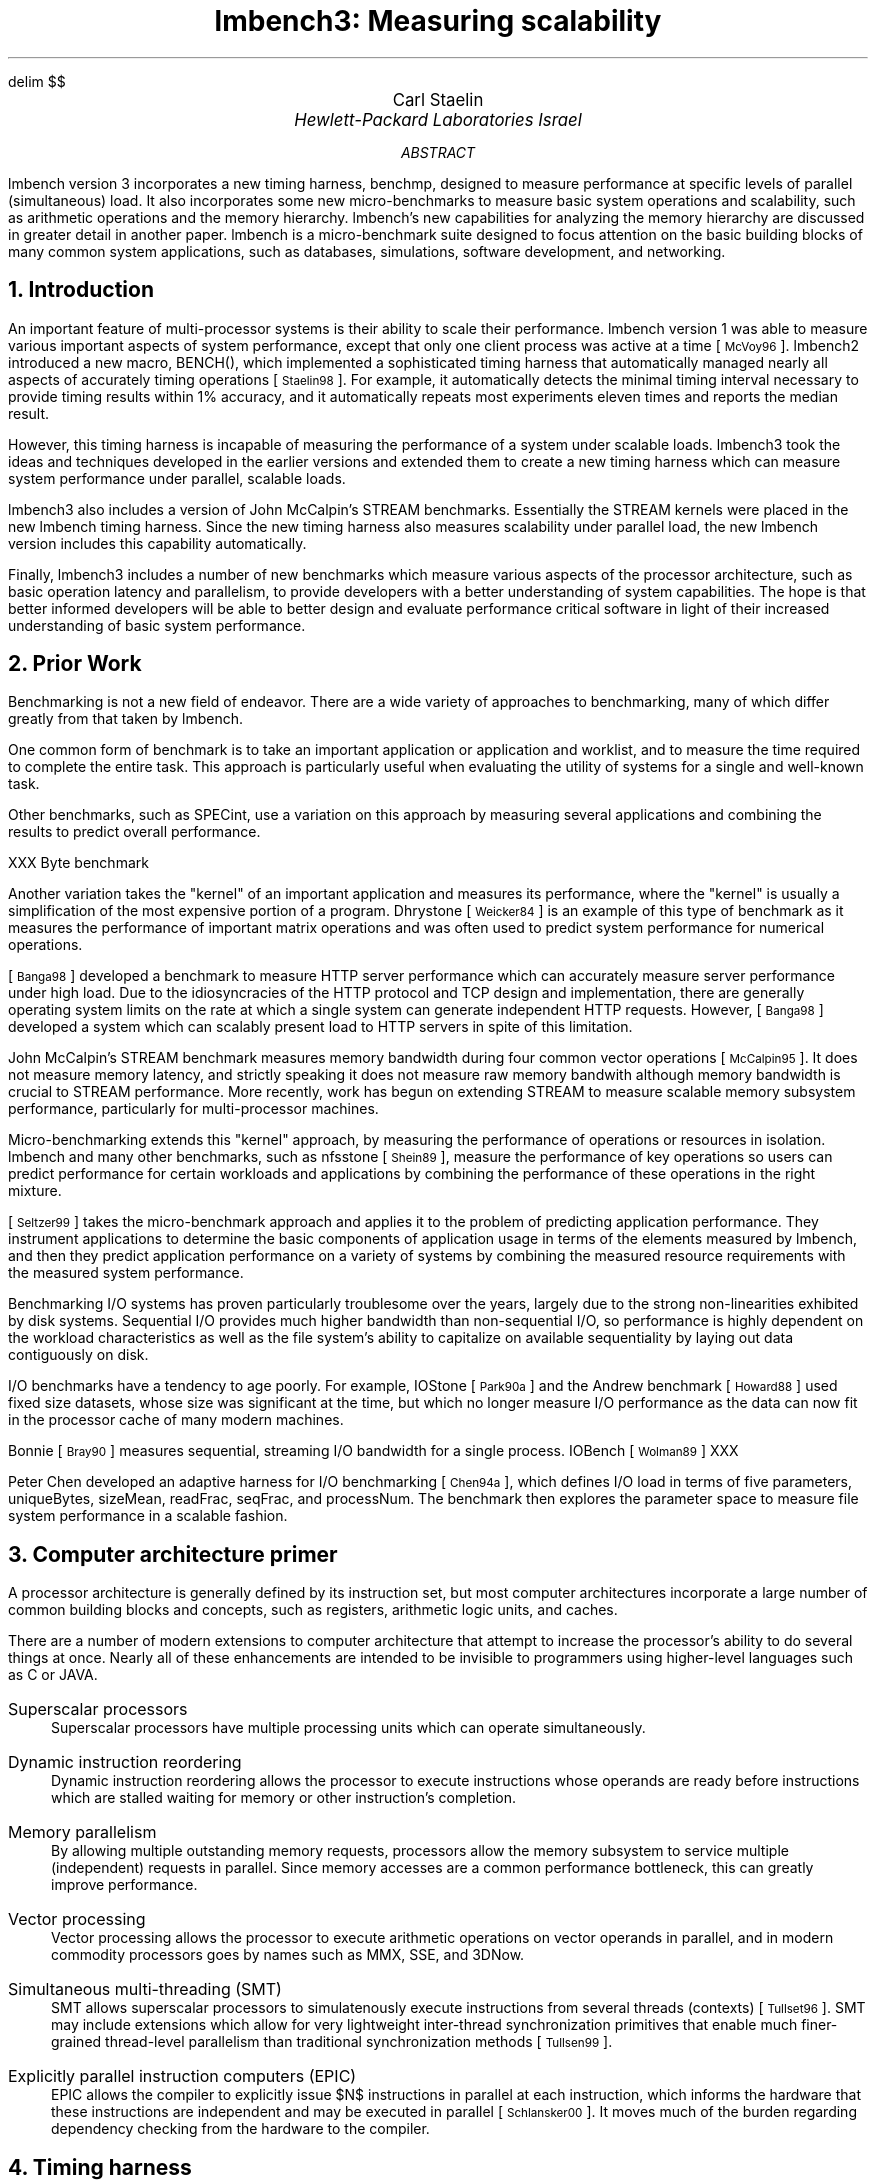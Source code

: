 .\" This document is GNU groff -mgs -t -p -R -s
.\" It will not print with normal troffs, it uses groff features, in particular,
.\" long names for registers & strings.
.\" Deal with it and use groff - it makes things portable.
.\"
.\" $X$ xroff -mgs -t -p -R -s $file
.\" $tty$ groff -mgs -t -p -R -s $file | colcrt - | more
.\" $lpr$ groff -mgs -t -p -R -s $file > ${file}.lpr
.VARPS
.\" Define a page top that looks cool
.\" HELLO CARL!  To turn this off, s/PT/oldPT/
.de draftPT
.\" .tl '\fBDRAFT\fP'Printed \\*(DY'\fBDRAFT\fP'
..
.de lmPT
.if \\n%>1 \{\
.	sp -.1i
.	ps 14
.	ft 3
.	nr big 24
.	nr space \\w'XXX'
.	nr titlewid \\w'\\*[title]'
.	nr barwid (\\n[LL]-(\\n[titlewid]+(2*\\n[space])))/2
.	ds ln \\l'\\n[barwid]u'\\h'-\\n[barwid]u'\v'-.25'
.	ds bar \\s(\\n[big]\\*(ln\\*(ln\\*(ln\\*(ln\\*(ln\v'1.25'\\h'\\n[barwid]u'\\s0
.	ce 1
\\*[bar]\h'\\n[space]u'\v'-.15'\\*[title]\v'.15'\h'\\n[space]u'\\*[bar]
.	ps
.	sp -.70
.	ps 12
\\l'\\n[LL]u'
.	ft
.	ps
.\}
..
.\" Define a page bottom that looks cool
.\" HELLO CARL!  To turn this off, s/BT/oldBT/
.de draftBT
.\" .tl '\fBDRAFT\fP'Page %'\fBDRAFT\fP'
..
.de lmBT
.	ps 9
\v'-1'\\l'\\n(LLu'
.	sp -1
.	tl '\(co 2001 \\*[author]'\\*(DY'%'
.	ps
..
.de SP
.	if t .sp .5
.	if n .sp 1
..
.de BU
.	SP
.	ne 2
\(bu\ 
.	if \\n[.$] \fB\\$1\fP\\$2
..
.nr FIGURE 0
.nr TABLE 0
.nr SMALL .25i
.de TSTART
.	KF
.	if \\n[.$] \s(24\\l'\\n[pg@colw]u'\s0
.	ps -1
.	vs -1
..
.de TEND
.	ps +1
.	vs +1
.	if \\n[.$]=2 \{\
.	sp -.5
\s(24\\l'\\n[pg@colw]u'\s0 \}
.	sp .25
.	nr TABLE \\n[TABLE]+1
.	ce 1
\fBTable \\n[TABLE].\ \ \\$1\fP
.	SP
.	KE
..
.de FEND
.	ps +1
.	vs +1
.	if \\n[.$]=2 \{\
.	sp -.5
\s(24\\l'\\n[pg@colw]u'\s0 \}
.	sp .25
.	nr FIGURE \\n[FIGURE]+1
.	ce 1
\fBFigure \\n[FIGURE].\ \ \\$1\fP
.	SP
.	KE
..
.\" Configuration
.nr PI 3n
.nr HM 1i
.nr FM 1i
.nr PO 1i
.if t .po 1i
.nr LL 6.5i
.if n .nr PO 0i
.if n .nr LL 7.5i
.nr PS 10
.nr VS \n(PS+1
.ds title Measuring scalability
.ds author Carl Staelin
.ds lmbench \f(CWlmbench\fP
.ds lmbench2 \f(CWlmbench2\fP
.ds lmbench3 \f(CWlmbench3\fP
.ds lmdd  \f(CWlmdd\fP
.ds bcopy \f(CWbcopy\fP
.ds connect \f(CWconnect\fP
.ds execlp  \f(CWexeclp\fP
.ds exit \f(CWexit\fP
.ds fork \f(CWfork\fP
.ds gcc \f(CWgcc\fP
.ds getpid \f(CWgetpid\fP
.ds getpid \f(CWgetpid\fP
.ds gettimeofday \f(CWgettimeofday\fP
.ds kill \f(CWkill\fP
.ds memmove \f(CWmemmove\fP
.ds mmap \f(CWmmap\fP
.ds popen  \f(CWpopen\fP
.ds read \f(CWread\fP
.ds stream \f(CWstream\fP
.ds system  \f(CWsystem\fP
.ds uiomove \f(CWuiomove\fP
.ds write \f(CWwrite\fP
.ds yield  \f(CWyield\fP
.ds select  \f(CWselect\fP
.ds benchmp  \f(CWbenchmp\fP
.ds mhz  \f(CWmhz\fP
.ds lat_ops  \f(CWlat_ops\fP
.ds lat_connect  \f(CWlat_connect\fP
.ds par_ops  \f(CWpar_ops\fP
.\" References stuff
.de RN  \"Reference Name: .RN $1 -- prints the reference prettily
.\" [\s-2\\$1\s+2]\\$2
[\s-1\\$1\s0]\\$2
..
.\" .R1
.\" sort A+DT
.\" database references
.\" label-in-text
.\" label A.nD.y-2
.\" bracket-label \*([. \*(.] ", "
.\" .R2
.EQ
delim $$
.EN
.TL
\s(14lmbench3: Measuring scalability\s0
.AU
\s+2\fR\*[author]\fP\s0
.AI
\fI\s+2Hewlett-Packard Laboratories Israel\s0\fP
.SP
.AB
\*[lmbench] version 3 incorporates a new timing harness,
benchmp, designed to measure performance at specific levels 
of parallel (simultaneous) load.  It also incorporates some
new micro-benchmarks to measure basic system operations
and scalability, such as arithmetic operations and the
memory hierarchy.
.\" .SP
\*[lmbench]'s new capabilities for analyzing the memory 
hierarchy are discussed in greater detail in another 
paper.
.\" .SP
\*[lmbench] is a micro-benchmark suite designed to focus
attention on the basic building blocks of many
common system applications, such as databases, simulations, 
software development, and networking.  
.AE
.if t .MC 3.05i
.NH 1
Introduction
.LP
An important feature of multi-processor systems is their
ability to scale their performance.  \*[lmbench] version
1 was able to measure various important aspects of 
system performance, except that only one client process
was active at a time
.RN McVoy96 .
\*[lmbench2] introduced a new macro, BENCH(), which
implemented a sophisticated timing harness that
automatically managed nearly all aspects of accurately
timing operations
.RN Staelin98 .
For example, it automatically
detects the minimal timing interval necessary to 
provide timing results within 1% accuracy, and it
automatically repeats most experiments eleven times
and reports the median result.
.LP
However, this timing harness is incapable of measuring
the performance of a system under scalable loads.  
\*[lmbench3] took the ideas and techniques
developed in the earlier versions and extended them
to create a new timing harness which can measure
system performance under parallel, scalable loads.
.LP
\*[lmbench3] also includes a version of John 
McCalpin's STREAM benchmarks.  Essentially the STREAM 
kernels were placed in the new \*[lmbench] timing harness.
Since the new timing harness also measures scalability
under parallel load, the new \*[lmbench] version
includes this capability automatically.  
.LP
Finally, \*[lmbench3] includes a number of new
benchmarks which measure various aspects of the
processor architecture, such as basic operation
latency and parallelism, to provide developers
with a better understanding of system capabilities.
The hope is that better informed developers will
be able to better design and evaluate performance
critical software in light of their increased
understanding of basic system performance.
.NH 1
Prior Work
.LP
Benchmarking is not a new field of endeavor.
There are a wide variety of approaches to 
benchmarking, many of which differ greatly
from that taken by \*[lmbench].  
.LP
One common form of benchmark is to take an
important application or application and
worklist, and to measure the time required
to complete the entire task.  
This approach is particularly useful when 
evaluating the utility of systems for a 
single and well-known task.
.LP
Other benchmarks, such as SPECint, use a
variation on this approach by measuring
several applications and combining the
results to predict overall performance.
.LP
XXX Byte benchmark
.LP
Another variation takes the "kernel" of
an important application and measures its
performance, where the "kernel" is usually
a simplification of the most expensive
portion of a program.  
Dhrystone 
.RN Weicker84
is an example of this type of
benchmark as it measures the performance
of important matrix operations and was often
used to predict system performance for
numerical operations.
.LP
.RN Banga98
developed a benchmark to measure HTTP server
performance which can accurately measure
server performance under high load.
Due to the idiosyncracies of the HTTP protocol 
and TCP design and implementation, there are 
generally operating system limits on the rate 
at which a single system can generate 
independent HTTP requests.  
However, 
.RN Banga98
developed a system which can scalably present
load to HTTP servers in spite of this limitation.
.LP
John McCalpin's STREAM benchmark measures
memory bandwidth during four common vector
operations
.RN McCalpin95 .
It does not measure memory latency, and
strictly speaking it does not measure raw
memory bandwith although memory bandwidth
is crucial to STREAM performance.
More recently, work has begun on extending
STREAM to measure scalable memory subsystem
performance, particularly for multi-processor
machines.
.LP
Micro-benchmarking extends this "kernel" 
approach, by measuring the performance
of operations or resources in isolation.
\*[lmbench] and many other benchmarks, such 
as nfsstone
.RN Shein89 ,
measure the performance of key operations so 
users can predict performance for certain 
workloads and applications by combining the 
performance of these operations in the right 
mixture.
.LP
.RN Seltzer99
takes the micro-benchmark approach and applies
it to the problem of predicting application
performance. 
They instrument applications to determine the
basic components of application usage in terms
of the elements measured by \*[lmbench], and
then they predict application performance on
a variety of systems by combining the measured
resource requirements with the measured system
performance.
.LP
Benchmarking I/O systems has proven particularly
troublesome over the years, largely due to the
strong non-linearities exhibited by disk systems.
Sequential I/O provides much higher bandwidth
than non-sequential I/O, so performance is 
highly dependent on the workload characteristics
as well as the file system's ability to 
capitalize on available sequentiality by
laying out data contiguously on disk.
.LP
I/O benchmarks have a tendency to age poorly.
For example, IOStone
.RN Park90a 
and the Andrew benchmark
.RN Howard88
used fixed size datasets, whose size was
significant at the time, but which no longer
measure I/O performance as the data can now
fit in the processor cache of many modern
machines.
.LP
Bonnie
.RN Bray90
measures sequential, streaming I/O bandwidth
for a single process.  
IOBench
.RN Wolman89
XXX
.LP
Peter Chen developed an adaptive harness for
I/O benchmarking
.RN Chen94a ,
which defines I/O load in terms of five parameters,
uniqueBytes, sizeMean, readFrac, seqFrac, and
processNum.  The benchmark then explores the
parameter space to measure file system performance
in a scalable fashion.
.NH 1
Computer architecture primer
.LP
A processor architecture is generally defined by its
instruction set, but most computer architectures
incorporate a large number of common building blocks
and concepts, such as registers, arithmetic logic
units, and caches.
.LP
There are a number of modern extensions to computer
architecture that attempt to increase the processor's
ability to do several things at once.  Nearly all of
these enhancements are intended to be invisible to
programmers using higher-level languages such as
C or JAVA.
.IP "Superscalar processors"
Superscalar processors have multiple processing
units which can operate simultaneously.  
.IP "Dynamic instruction reordering"
Dynamic instruction reordering allows the processor
to execute instructions whose operands are ready
before instructions which are stalled waiting for
memory or other instruction's completion.
.IP "Memory parallelism"
By allowing multiple outstanding memory requests,
processors allow the memory subsystem to service
multiple (independent) requests in parallel. 
Since memory accesses are a common performance
bottleneck, this can greatly improve performance.
.IP "Vector processing"
Vector processing allows the processor to execute
arithmetic operations on vector operands in 
parallel, and in modern commodity processors goes
by names such as MMX, SSE, and 3DNow.
.IP "Simultaneous multi-threading (SMT)"
SMT allows superscalar processors to simulatenously
execute instructions from several threads (contexts)
.RN Tullset96 .
SMT may include extensions which allow for very
lightweight inter-thread synchronization primitives
that enable much finer-grained thread-level 
parallelism than traditional synchronization
methods
.RN Tullsen99 .
.IP "Explicitly parallel instruction computers (EPIC)"
EPIC allows the compiler to explicitly issue $N$
instructions in parallel at each instruction, which
informs the hardware that these instructions are
independent and may be executed in parallel
.RN Schlansker00 .
It moves much of the burden regarding dependency
checking from the hardware to the compiler.
.NH 1
Timing harness
.LP
The first, and most crucial element in extending
\*[lmbench2] so that it could measure scalable
performance, was to develop a new timing harness
that could accurately measure performance for
any given load.
Once this was done, then each benchmark would
be migrated to the new timing harness.
.LP
Developing an accurate timing harness with a
valid experimental design is more difficult 
than is generally supposed.
Many programs incorporate elementary timing
harnesses which may suffer from one or more
defects, such as insufficient care taken to
ensure that the benchmarked operation is run
long enough to ensure that the error introduced 
by the clock resolution is insignificant.
The basic elements of a good timing harness
are discussed in 
.RN Staelin98 .
.LP
The new timing harness must also collect and process
the timing results from all the child processes so
that it can report the representative performance.
It currently reports the median performance over
all timing intervals from all child processes.  It
might perhaps be argued that it should report the
median of the medians.
.LP
Most of the benchmarks now accept a "-P <parallelism>"
flag, and the timing harness does the right thing to
try and measure parallel application performance.
.NH 2
Coordination
.LP
However, developing a timing harness that
correctly manages $N$ processes and accurately
measures system performance over those same
$N$ processes is significantly more difficult
because of the asynchronous nature of the
distributed programming problem.
.LP
In essence, the new timing harness needs to create
$N$ jobs, and measure the average performance of the
target subsystem while all $N$ jobs are running.  This
is a standard problem for parallel and distributed
programming, and involves starting the child
processes and then stepping through a handshaking
process to ensure that all children have started
executing the benchmarked operation before any child
starts taking measurements.
Table 1 shows the various steps taken by the timing
harness.
.TSTART 1
.TS
box tab (/) allbox expand ;
c c
l l .
Parent/Child
T{
running the benchmark with P==1 to get a 
baseline estimate of performance.  The
timing interval is auto-scaled to the system
gettimeofday() clock resolution so this is 
usually quite fast.  
T}/
T{
compute the number of iterations required for 
a single benchmark to run for one second.  
During the timing intervals each child will 
repeat the benchmark this number of times.
T}
T{
start up P child processes
T}/T{
run benchmark operation for a little while
T}
T{
wait for P "ready" signals
T}/T{
send a "ready" signal
T}
T{
[sleep for "warmup" microseconds]
T}/T{
run benchmark operation while polling for a "go" signal
T}
T{
send "go" signal to P children
T}/T{
begin timing benchmark operation
T}
T{
wait for P "done" signals
T}/T{
send a "done" signal
T}
T{
for each child, send "results" signal and gather results
T}/T{
run benchmark operation while polling for a "results" signal
T}
T{
collate results
T}/T{
send timing results and wait for "exit" signal
T}
T{
send "exit" signal
T}/T{
exit
T}
.TE
.TEND "Timing harness sequencing"
.LP
This convoluted system is designed to accomplish a number
of goals:
.IP 1.
during any timing interval of any child it is
guaranteed that all other child processes are
also running the benchmark
.IP 2.
the timing intervals are long enough to average
out most transient OS scheduler affects
.NH 2
Accuracy
.LP
The new timing harness also needs to ensure that the 
timing intervals are long enough for the results to 
be representative.  The previous timing harness assumed
that only single process results were important, and
it was able to use timing intervals as short as
possible while ensuring that errors introduced by
the clock resolution were negligible.  
In many instances this meant that the timing intervals 
were smaller than a single scheduler time slice.  
The new timing harness must run benchmarked items 
long enough to ensure that timing intervals are longer
than a single scheduler time slice.
Otherwise, you can get results which are complete nonsense.  
For example, running several copies of an \*[lmbench2] 
benchmark on a uni-processor machine will often report 
that the performance with $N$ jobs running in parallel 
is equivalent to the performance with a single job running!\**
.FS
This was discovered by someone who naively attempted
to parallelize \*[lmbench2] in this fashion, and I
received a note from the dismayed developer describing
the failed experiment.
.FE
.LP
In addition, since the timing intervals now have to be
longer than a single scheduler time slice, they also
need to be long enough so that a single scheduler time
slice is insignificant compared to the timing interval.
Otherwise the timing results can be dramatically 
affected by small variations in the scheduler's
behavior.
.NH 2
Resource consumption
.LP
One important design goal was that resource consumption
be constant with respect to the number of child
processes.  
This is why the harness uses shared pipes to communicate
with the children, rather than having a separate set of
pipes to communicate with each child.
An early design of the system utilized a pair of pipes
per child for communication and synchronization between
the master and slave processes.  However, as the number
of child processes grew, the fraction of system 
resources consumed by the harness grew and the additional
system overhead could start to interfere with the accuracy 
of the measurements.
.LP
Additionally, if the master has to poll (\*[select])
$N$ pipes, then the system overhead of that operation
also scales with the number of children.  
.NH 2
Pipe atomicity
.LP
Since all communication between the master process and
the slave (child) processes is done via a set of shared
pipes, we have to ensure that we never have a situation
where the message can be garbled by the intermingling
of two separate messages from two separate children.
This is ensured by either using pipe operations that
are guaranteed to be atomic on all machines, or by
coordinating between processes so that at most one
process is writing at a time.
.LP
The atomicity guarantees are provided by having each
client communicate synchronization states in one-byte 
messages.  For example, the signals from the master
to each child are one-byte messages, so each child
only reads a single byte from the pipe.  Similarly,
the responses from the children back to the master
are also one-byte messages.  In this way no child
can receive partial messages, and no message can
be interleaved with any other message.
.LP
However, using this design means that we need to
have a separate pipe for each \fIbarrier\fR in
the process, so the master uses three pipes to
send messages to the children, namely: \fIstart_signal\fR,
\fIresult_signal\fR, and \fIexit_signal\fR.
If a single pipe was used for all three barrier events,
then it is possible for a child to miss a signal,
or if the signal is encoded into the message, 
then it is possible for a child to infinite loop
pulling a signal off the pipe, recognizing that
it has already received that signal so that it
needs to push it back into the pipe, and then
then re-receiving the same message it just re-sent.
.LP
However, all children share a single pipe to send
data back to the master process.  Usually the
messages on this pipe are single-byte signals,
such as \fIready\fR or \fIdone\fR.  However, the
timing data results need to be sent from the
children to the master and they are (much) larger
than a single-byte message.  In this case, the
timing harness sends a single-byte message on
the \fIresult_signal\fR channel, which can be
received by at most one child process.  This
child then knows that it has sole ownership of
the response pipe, and it writes its entire 
set of timing results to this pipe.  Once the
master has received all of the timing results
from a single child, it sends the next one-byte
message on the \fIresult_signal\fR channel to
gather the next set of timing results.
.NH 2
Benchmark initialization
.LP
By allowing the benchmark to specify an
initialization routine that is run in the
child processes, the new timing harness
allows benchmarks to do either or both
global initializations that are shared
by all children and specific per-child
initializations that are done independently
by each child.
Global initialization is done in the
master process before the \*[benchmp] 
harness is called, so the state is 
preserved across the \*[fork] operations.
Per-child initialization is done inside
the \*[benchmp] harness by the optional
initialization routine and is done after
the \*[fork] operation.
.LP
Similarly, each benchmark is allowed to
specify a cleanup routine that is run by
the child processes just before exiting.
This allows the benchmark routines to
release any resources that they may have
used during the benchmark.
Most system resources would be automatically
released on process exit, such as file
descriptors and shared memory segments,
but some resources such as temporary files
might need to be explicitly released by
the benchmark.
.NH 2
Scheduler transients
.LP
Particularly on multi-processor systems, side-effects
of process migration can dramatically affect program 
runtimes.  For example, if the processes are all
initially assigned to the same processor as the parent
process, and the timing is done before the scheduler
migrates the processes to other available processors,
then the system performance will appear to be that of
a uniprocessor.  Similarly, if the scheduler is
over-enthusiastic about re-assigning processes to
processors, then performance will be worse than
necessary because the processes will keep encountering
cold caches and will pay exhorbitant memory access
costs.
.LP
The first case is a scheduler transient, and users
may not want to measure such transient phenomena
if their primary interest is in predicting performance
for long-running programs.  Conversely, that same
user would be extraordinarily interested in the
second phenomena.  The harness was designed to
allow users to specify that the benchmarked processes
are run for long enough to (hopefully) get the
scheduler past the transient startup phase, so it
can measure the steady-state behavior.
.NH 1
Interface
.LP
Unfortunately we had to move away from the
macro-based timing harness used in \*[lmbench2] 
and migrate to a function-based system.  
.LP
The new interface looks like:
.DS
typedef void (*bench_f)(uint64 iterations, 
			void* cookie);
typedef void (*support_f)(void* cookie);

extern void benchmp(support_f initialize,
		bench_f benchmark,
		support_f cleanup,
		int enough,
		int parallel,
		int warmup,
		int repetitions,
		void* cookie);
.DE
.LP
A brief description of the parameters:
.IP \fIenough\fR
Enough can be used to ensure that a timing interval is at
least 'enough' microseconds in duration.  For most benchmarks
this should be zero, but some benchmarks have to run for more
time due to startup effects or other strange behavior.
.IP \fIparallel\fR
is simply the number of instances of the benchmark
that will be run in parallel on the system.  
.IP \fIwarmup\fR
can be used to force the benchmark to run for warmup
microseconds before the system starts making timing measurements.
Note that it is a lower bound, not a fixed value, since it
is simply the time that the parent sleeps after receiving the
last "ready" signal from each child (and before it sends 
the "go" signal to the children).  
.IP \fIrepetitions\fR
is the number of times the experiment should
be repeated.  The default is eleven.
.IP \fIcookie\fR
is a pointer that can be used by the benchmark
writer to pass in configuration information, such as buffer
size or other parameters needed by the inner loop.  
In \*[lmbench3] it is generally used to point
to a structure containing the relevant configuration
information.
.LP
To write a simple benchmark for getppid() all you would need
to do is:
.DS
void
benchmark_getppid(uint64 iterations, 
			void* cookie)
{
	while (iterations-- > 0) {
		getppid();
	}
}
.DE
.LP
and then somewhere in your program you might call:
.DS
benchmp(NULL, benchmark_getppid, NULL, 
	0, 1, 0, NULL);
micro("getppid", get_n());
.DE
.LP
A more complex example which has "state" and uses the 
initialization and cleanup capabilities might look something
like this:
.DS
struct bcopy_state {
	int len;
	char* src;
	char* dst;
};
.DE
.DS
void
initialize_bcopy(void* cookie)
{
	struct bcopy_state* state = 
		(struct bcopy_state*)cookie;

	state->src = valloc(state->len);
	state->dst = valloc(state->len);

	bzero(src, state->len);
	bzero(src, state->len);
}
.DE
.DS
void
benchmark_bcopy(uint64 iterations, 
		void* cookie)
{
	struct bcopy_state* state = 
		(struct bcopy_state*)cookie;

	while (iterations-- > 0) {
		bcopy(state->src, 
		      state->dst, state->len);
	}
}
.DE
.DS
void
cleanup_bcopy(void* cookie)
{
	struct bcopy_state* state = 
		(struct bcopy_state*)cookie;

	free(state->src);
	free(state->dst);
}
.DE
.LP
and then your program look something like:
.DS
#include "bench.h"
int
main()
{
	struct bcopy_state state;

	state.len = 8 * 1024 * 1024;
	benchmp(initialize_bcopy, 
		benchmark_bcopy, 
		cleanup_bcopy, 
		0, 1, 0, TRIES, &state);
	fprintf(stderr, "bcopy: ");
	mb(state.len * get_n());
	exit(0);
}
.DE
.LP
Note that this particular micro-benchmark would measure
cache-to-cache \*[bcopy] performance unless the amount of
memory being copied was larger than half the cache size.
A slightly more sophisticated approach might allocate
as much memory as possible and then \*[bcopy] from one
segment to another, changing segments within the allocated
memory before each \*[bcopy] to defeat the caches.
.NH 1
File System
.LP
A number of the benchmarks measure aspects of file system
performance, such as bw_file_rd, bw_mmap_rd, lat_mmap, and 
lat_pagefault.
It is not immediately apparent how these benchmarks should
be extended to the parallel domain.  For example, it may
be important to know how file system performance scales
when multiple processes are reading the same file, or
when multiple processes are reading different files.
The first case might be important for large scientific
calculations, while the second might be more important
for a web server.
.LP
However, for the operating system, the two cases are
significantly different.  When multiple processes
access the same file, access to the kernel data 
structures for that file must be coordinated and
so contention and locking of those structures can
impact performance.
.LP
In addition, there are any number of issues associated
with ensuring that the benchmarks are either measuring
operating system overhead (e.g., that no I/O is actually
done to disk), or actually measuring the system's I/O
performance (e.g., that the data cannot be resident in
the buffer cache).  Especially with file system related
benchmarks, it is very easy to develop benchmarks that
compare apples and oranges (e.g., the benchmark includes
the time to flush data to disk on one system, but only
includes the time to flush a portion of data to disk on
another system).
.LP
\*[lmbench3] allows the user to measure either case
as controlled by a command-line switch.  When measuring
accesses to independent files, the benchmarks first
create their own private copies of the file, one for
each child process.  Then each process accesses its
private file.  When measuring accesses to a single
file, each child simply uses the designated file
directly.
.NH 1
Context switching
.LP
Measuring context switching accurately is a difficult
task.  \*[lmbench] versions 1 and 2 measured context
switch times via a "hot-potato" approach using pipes
connected in a ring.  However, this experimental
design heavily favors schedulers that do "hand-off"
scheduling, since at most one process is active at
a time.
Consequently, it is not really a good benchmark
for measuring scheduler overhead in multi-processor
machines.
.LP
The design and methodology for measuring context
switching and scheduler overhead need to be revisited
so that it can more accurately measure performance
for multi-processor machines.
.NH 1
Stream
.LP
\*[lmbench3] includes a new micro-benchmark which
measures the performance of John McCalpin's \*[stream]
benchmark kernels for both versions 1 and 2.
This benchmark faithfully recreates each of the
kernel operations from both \*[stream] benchmarks,
and because of the powerful new timing harness it
can easily measure memory system scalability.
.TSTART 1
.TS
center box tab (|);
c s s s s
l | l | l | l | l .
Stream
_
Kernel|Code|Bytes|Bytes|FLOPS
||read|write|
_
COPY|$a[i]=b[i]$|8(+8)|8|0
SCALE|$a[i]=q times b[i]$|8(+8)|8|1
ADD|$a[i]=b[i]+c[i]$|16(+8)|8|1
TRIAD|$a[i]=b[i]+q times c[i]$|16(+8)|8|2
.TE
.TS
center box tab (|);
c s s s s
l | l | l | l | l .
Stream2
_
Kernel|Code|Bytes|Bytes|FLOPS
||read|write|
_
FILL|$a[i]=q$|0(+8)|8|0
COPY|$a[i]=b[i]$|8(+8)|8|0
DAXPY|$a[i]=a[i]+q times b[i]$|16|8|2
SUM|$sum=sum + a[i]$|8|0|1
.TE
.TEND "Stream operations"
.LP
Table 2 shows the four kernels for each version
of the \*[stream] benchmark.  Note that the
.I read
columns include numbers in parenthesis, which
represent the average number of bytes read into 
the cache as a result of the write to that
variable.  Cache lines are almost invariably
bigger than a single double, and so when a
write miss occurs the cache will read the line
from memory and then modify the selected bytes.
Sometimes vector instructions such as SSE
and 3DNow can avoid this load by writing an 
entire cache line at once.
.NH 1
Basic operation latency
.LP
\*[lmbench3] includes a new micro-benchmark 
which measures the latency for a variety of basic
operations, such as addition, multiplication, and
division of integer, float, and double operands.
To measure the basic operation latency we construct
a basic arithmetic statement containing the desired
operands and operations.  This statement is repeated
one hundred times and these repetitions are then
embedded in a loop.  The statements used are shown
in Table 3 below.
.TSTART
.TS
center box tab (&);
c c c
l & l & l .
Operand&Operation&Statement
_
int&$bit$&r^=i;s^=r;r|=s;
&$add$&a+=b;b-=a;
&$mul$&r=(r*i)^r;
&$div$&r=(r/i)^r;
&$mod$&r=(r%i)^r;
_
float&$add$&f+=f;
&$mul$&f*=f;
&$div$&f=g/f;
_
double&$add$&f+=f;
&$mul$&f*=f;
&$div$&f=g/f;
.TE
.TEND "lat_ops statements"
.LP
Each statement has been designed to ensure that
the statement instances are \fIinterlocked\fR,
namely that the processor cannot begin processing
the next instance of the statement until it has
completed processing the previous instance.  This
property is crucial to the correct measurement of
operation latency.
.LP
One important consideration in the design of
the statements was that they not be optimized
out of the loop by intelligent compilers.  
Since the statements are repeated one hundred
times, the compiler has the option of evaluating
the sequence of one hundred repetitions of the
same statement, and sometimes it can find
optimizations that are not immediately 
apparent.  For example, the integer statement
$a=a+a;$ when repeated one hundred times in
a loop can be replaced with the single statement
$a=0;$ because the statement $a=a+a;$ is equivalent
to $a<<=1;$, and one hundred repetitions of that
statement is equivalent to $a<<=100;$, which for
32bit (or even 64bit) integers is equivalent to
$a=0;$.  
.LP
It is relatively easy to identify floating
point statements that interlock, are not
optimized away, and that only use the operation
of interest.
It is much harder to identify integer statements
meeting the same criterion.  All simple 
integer bitwise operations can either be optimized
away, don't interlock, or use operations other
than one of interest.
We chose to add operations other than the 
operation(s) of interest to the statements.
.LP
The integer $mul$, $div$, and $mod$ statements all 
include an added $xor$ operation which prevents
(current) compilers from optimizing the statements
away.  Since the $xor$ operation is generally
completed in a single clock tick, and since
we can measure the $xor$ operation latency
separately and subtract that overhead, we can
still measure the latencies of the other 
operations of interest.
.LP
It is not possible to measure latency for 64bit
operations on 32bit machines because most
implementations allow operations on the upper
and lower bits to overlap.  This means that
on most 32bit machines, the measured latency
would appear to be a non-integral multiple of
the basic clock cycle.  For example, in the
$mul$ statement, the system could first add
the two lower words.  Then, in parallel it
could both add the two upper words (along with
the carry from the lower words), and compute
the $xor$ of the lower word.  Finally, it
can overlap the $xor$ of the upper word
with the addition of the two lower words from
the next instantiation of the statement.
.LP
The $bit$ statement is potentially problematic
on systems without a barrel shifter that can
conduct a shift of any magnitude in a single
cycle.  
.NH 1
Basic operation parallelism
.LP
Intra-processor parallelism in commodity processors
has become commonplace in the last ten years.  
Modern processors typically have more than one
operational unit that can be active during a
given clock cycle, such as an integer arithmetic
unit and a floating point unit.  In addition, 
processors may have more than a single instance
of a given type of operational unit, both of
which may be active at a given time.  All this
intra-processor parallelism is used to try and
reduce the average number of clock cycles per
executed instruction.  
.LP
\*[lmbench3] incorporates a new benchmark \*[par_ops]
which attempts to quantify the level of available
instruction-level parallelism provided by the processor.  This 
benchmark is very similar to \*[lat_ops], and
in fact uses the same statement kernels, but it
has been modified and extended.  We create
different versions of each benchmark; each
version has $N$ sets of interleaved statements.
Each set is identical to equivalent \*[lat_ops]
statements.  In this way multiple independent
sets can be executing the same operation(s)
in parallel, if the hardware supports it.
.LP
For example, the float $mul$ benchmark to measure
performance with two parallel streams of statements
would look like something this:
.DS
#define TEN(a) a a a a a a a a a a
void benchmark_1(iter_t iterations, void* cookie)
{
    register iter_t i = iterations;
    struct _state* state = (struct _state*)cookie;
    register float f0 = state->float_data[0];
    register float f1 = state->float_data[1];

    while (i-- > 0) {
        TEN(f0*=f0; f1*=f1;)
    }
    use_int((int)f0);
    use_int((int)f1);
}
.DE
.LP
If the processor had two floating point multiply
units, then both $f0$ and $f1$ multiplies could
proceed in parallel.
.LP
However, there are some potential problems with
the integer operations, namely the fact that the
statements contain mixed operations.  In general,
processors have at least as many integer units
that can do $xor$ as can do the other operations
of interest ($mul$, $div$ and $mod$), so the
inclusion of $xor$ in the statements shouldn't
be a bottleneck.  
.LP
However, since parallelism is measured by comparing 
the latency of the single-stream with that of 
multiple interleaved streams, and since the single-stream 
latency includes the $xor$ latency, the apparent 
parallelism of $mul$, $div$, $mod$ can be over-stated.
For example, if a process has one unit that can
do integer bit operations, such as $xor$, and another
unit for integer $mul$ operations, then the average
latency for $a0 = (i * a0) ^ a0$ in the single stream 
case would be:
.EQ
t bar = t sub xor + t sub mul
.EN
In the multi-stream case, the execution of the $xor$ 
operation of one stream can be overlapped with the 
$mul$ of another stream, so the average latency per 
stream would simply be $t bar = t sub mul$, assuming 
that $mul$ operations are not cheaper than $xor$ 
operations, which results in an apparent parallelism 
$p tilde$:
.EQ
p tilde = {t sub xor + t sub mul} over { t sub mul }
.EN
Assuming that $t sub xor << t sub mul$, this
still gives a reasonable approximation to
the correct answer.  Unfortunately, this is
not always a reasonable assumption.
.LP
Of course, if it was known ahead of time that
$xor$ and { $mul$, $div$, and $mod$ } used
different execution units, then the benchmark
could simply subtract $t sub xor$ from the
baseline measurement.  The difficulty lies
in determining whether the units overlap
or not.
.NH 1
Unscalable benchmarks
.LP
There are a number of benchmarks which either
did not make sense for scalable load, such as
\*[mhz], and other benchmarks which could not
be extended to measure scalable load due to
other constraints, such as \*[lat_connect].
.LP
\*[mhz] measures the processor clock speed,
which is not a scalable feature of the system,
so it doesn't make any sense to create a
version of it that measures scalable performance.
.LP
More specifically, \*[lat_connect] measures
the latency of connecting to a TCP socket.
TCP implementations have a timeout on
sockets and there is generally a fixed size
queue for sockets in the TIMEOUT state.  
This means that once the queue has been 
filled by a program connecting and closing
sockets as fast as possible, then all new
socket connections have to wait TIMEOUT
seconds.  Needless to say, this gives no
insight into the latency of socket creation
per se, but is rather a boring artifact.
Since the \*[lmbench2] version of the
benchmark can run for very short periods
of time, it generally does not run into
this problem and is able to correctly
measure TCP connection latency.  
.LP
Any scalable version of the benchmark needs 
each copy to run for at least a second, and 
there are $N$ copies creating connections as 
fast as possible, so it would essentially be
guaranteed to run into the TIMEOUT problem.
Consequently, \*[lat_connect] was not
enhanced to measure scalable performance.
.NH 1
Conclusion
.LP
\*[lmbench] is a useful, portable micro-benchmark 
suite designed to measure important aspects of 
system performance.
\*[lmbench3] adds a number of important extensions,
such as the ability to measure system scalability.
.NH 1
Acknowledgments
.LP
Many people have provided invaluable help and insight into both the
benchmarks themselves and the paper.  The \s-1USENIX\s0 reviewers
were especially helpful.
We thank all of them
and especially thank:
Wayne Scott \s-1(BitMover)\s0,
Larry McVoy \s-1(BitMover)\s0,
and
Bruce Chapman \s-1(SUN)\s0.
.LP
We would also like to thank all of the people that have run the
benchmark and contributed their results; none of this would have been possible
without their assistance.
.LP
Our thanks to 
all of the free software community for tools that were used during this
project.
\*[lmbench] is currently developed on Linux, a copylefted Unix written by 
Linus Torvalds and his band of happy hackers.
This paper and all of the 
\*[lmbench] documentation was produced using
the \f(CWgroff\fP suite of tools written by James Clark.
Finally, all of the data processing of the results is done with
\f(CWperl\fP written by Larry Wall.  
.NH 1
Obtaining the benchmarks
.LP
The benchmarks are available at
.ft I
http://ftp.bitmover.com/lmbench
.ft
.\" .R1
.\" bibliography references-lmbench3
.\" .R2
.\"********************************************************************
.\" Redefine the IP paragraph format so it won't insert a useless line
.\" break when the paragraph tag is longer than the indent distance
.\"
.de @IP
.if \\n[.$]>1 .nr \\n[.ev]:ai (n;\\$2)
.par*start \\n[\\n[.ev]:ai] 0
.if !'\\$1'' \{\
.	\" Divert the label so as to freeze any spaces.
.	di par*label
.	in 0
.	nf
\&\\$1
.	di
.	in
.	fi
.	chop par*label
.	ti -\\n[\\n[.ev]:ai]u
.	ie \\n[dl]+1n<=\\n[\\n[.ev]:ai] \\*[par*label]\h'|\\n[\\n[.ev]:ai]u'\c
.	el \{\
\\*[par*label]
.\".	br
.	\}
.	rm par*label
.\}
..
.\"********************************************************************
.\" redefine the way the reference tag is printed so it is enclosed in
.\" square brackets
.\"
.de ref*end-print
.ie d [F .IP "[\\*([F]" 2
.el .XP
\\*[ref*string]
..
.\"********************************************************************
.\" Get journal number entries right.  Now will print as V(N) rather
.\" than the awful V, N.
.\"
.de ref*add-N
.ref*field N "" ( ) 
..
.\"********************************************************************
.\" Get journal volume entries right.  Now will print as V(N) rather
.\" than the awful V, N.
.\"
.de ref*add-V
.ref*field V , "" "" ""
..
.\"********************************************************************
.\" Get the date entry right.  Should not be enclosed in parentheses.
.\"
.de ref*add-D
.ref*field D ","
..
.R1
accumulate
sort A+DT
database references-lmbench3
label-in-text
label A.nD.y-2
bracket-label [ ] ", "
bibliography references-lmbench3
.R2
.\" .so bios
